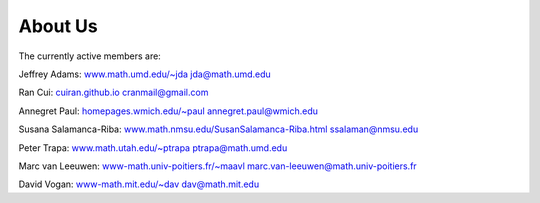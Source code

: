 .. _about_us:

About Us
========

The currently active members are:

Jeffrey Adams:  `www.math.umd.edu/~jda <http://www.math.umd.edu/~jda>`_ jda@math.umd.edu

Ran Cui: `cuiran.github.io <http://cuiran.github.io>`_  cranmail@gmail.com                                                                                                                         
                                                                       
Annegret Paul: `homepages.wmich.edu/~paul <http://homepages.wmich.edu/~paul>`_   annegret.paul@wmich.edu

Susana Salamanca-Riba: `www.math.nmsu.edu/SusanSalamanca-Riba.html <http://www.math.nmsu.edu/SusanSalamanca-Riba.html>`_ ssalaman@nmsu.edu      

Peter Trapa:  `www.math.utah.edu/~ptrapa <http://www.math.utah.edu/~ptrapa>`_ ptrapa@math.umd.edu

Marc van Leeuwen: `www-math.univ-poitiers.fr/~maavl   <http://www-math.univ-poitiers.fr/~maavl>`_ marc.van-leeuwen@math.univ-poitiers.fr

David Vogan: `www-math.mit.edu/~dav <http://www-math.mit.edu/~dav>`_ dav@math.mit.edu



